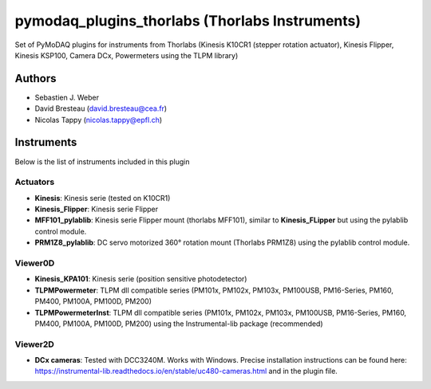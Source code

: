 pymodaq_plugins_thorlabs (Thorlabs Instruments)
###############################################

.. image:: https://img.shields.io/pypi/v/pymodaq_plugins_thorlabs.svg
   :target: https://pypi.org/project/pymodaq_plugins_thorlabs/
   :alt: Latest Version

.. image:: https://readthedocs.org/projects/pymodaq/badge/?version=latest
   :target: https://pymodaq.readthedocs.io/en/stable/?badge=latest
   :alt: Documentation Status

.. image:: https://github.com/CEMES-CNRS/pymodaq_plugins_thorlabs/workflows/Upload%20Python%20Package/badge.svg
   :target: https://github.com/CEMES-CNRS/pymodaq_plugins_thorlabs
   :alt: Publication Status

Set of PyMoDAQ plugins for instruments from Thorlabs (Kinesis K10CR1 (stepper rotation actuator), Kinesis Flipper,
Kinesis KSP100, Camera DCx, Powermeters using the TLPM library)


Authors
=======

* Sebastien J. Weber
* David Bresteau (david.bresteau@cea.fr)
* Nicolas Tappy (nicolas.tappy@epfl.ch)

Instruments
===========

Below is the list of instruments included in this plugin

Actuators
+++++++++

* **Kinesis**: Kinesis serie (tested on K10CR1)
* **Kinesis_Flipper**: Kinesis serie Flipper
* **MFF101_pylablib**: Kinesis serie Flipper mount (thorlabs MFF101), similar to **Kinesis_FLipper** but using the pylablib control module.
* **PRM1Z8_pylablib**: DC servo motorized 360° rotation mount (Thorlabs PRM1Z8) using the pylablib control module.

Viewer0D
++++++++

* **Kinesis_KPA101**: Kinesis serie (position sensitive photodetector)
* **TLPMPowermeter**: TLPM dll compatible series (PM101x, PM102x, PM103x, PM100USB, PM16-Series, PM160, PM400, PM100A, PM100D, PM200)
* **TLPMPowermeterInst**: TLPM dll compatible series (PM101x, PM102x, PM103x, PM100USB, PM16-Series, PM160, PM400, PM100A, PM100D, PM200)
  using the Instrumental-lib package (recommended)

Viewer2D
++++++++

* **DCx cameras**: Tested with DCC3240M. Works with Windows. Precise installation instructions can be found here:
  https://instrumental-lib.readthedocs.io/en/stable/uc480-cameras.html and in the plugin file.


